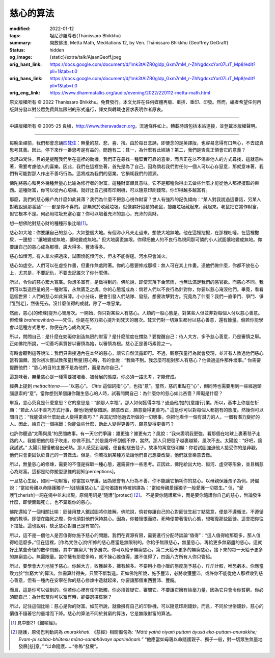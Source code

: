 慈心的算法
==========

:modified: 2022-01-12
:tags: 坦尼沙羅尊者(Ṭhānissaro Bhikkhu)
:summary: 開放佛法,
          Metta Math,
          Meditations 12,
          by Ven. Ṭhānissaro Bhikkhu (Geoffrey DeGraff)
:status: hidden
:og_image: {static}/extra/talk/Ajaan\ Geoff.jpeg
:orig_hant_link: https://docs.google.com/document/d/1mk3tAlZR0gldp_Gxm7mM_r-ZhNgdcxcYxr07LrT_Mp8/edit?pli=1&tab=t.0
:orig_hans_link: https://docs.google.com/document/d/1mk3tAlZR0gldp_Gxm7mM_r-ZhNgdcxcYxr07LrT_Mp8/edit?pli=1&tab=t.0
:orig_eng_link: https://www.dhammatalks.org/audio/evening/2022/220112-metta-math.html


.. role:: small
   :class: is-size-7


.. raw:: html

   <div class="columns">
     <div class="column has-background-grey-lighter is-two-thirds">

.. raw:: html

   <div class="container has-text-centered">
     <p class="title is-2">慈心的算法</p>
     [作者]坦尼沙羅尊者
     <br>
     [中譯]良稹
     <br>
     <strong>
       Metta Math
       <br>
       by Ven. Ṭhānissaro Bhikkhu (Geoffrey DeGraff)
     </strong>
   </div>

.. raw:: html

   </div>
   <div class="column has-background-light">

原文版權所有 © 2022 Thanissaro Bhikkhu。免費發行。本文允許在任何媒體再版、重排、重印、印發。然而，編者希望任何再版與分發以對公眾免費與無限制的形式進行，譯文與轉載也要求表明作者原衷。

----

中譯版權所有 © 2005-25 良稹，http://www.theravadacn.org，流通條件如上。轉載時請包括本站連接，並登載本版權聲明。

.. raw:: html

   </div>
   </div>

----

每晚坐禪前，我們都會念誦\ `四梵住`_\ ：無量的慈、悲、喜、捨。由於每日念誦，即便念的是英譯版，也容易念得有口無心，不去認真思考其義。因此，停下來作一番思考是有益的。問題有二：其一，為什麼有此經誦？第二，我們是否真正領會它的意義？

.. _四梵住: {filename}/pages/chanting/pali-chanting-verse%zh-hant.rst#sublime

念誦四梵住，目的是提醒我們坐在這裡的動機。我們正在尋找一種堅實可靠的喜樂，而且正在以不傷害他人的方式尋找，這就意味著，需要考慮他人的喜樂。因此，我們在這裡坐著，首先是為了自己。因為倘若我們對任何一個人可以心存惡意，那就意味著，我們有可能對那人作出不善巧行為。這將成為我們的惡業。它損耗我們的資源。

佛陀將慈心和另外幾種無量心比喻為修行者的財富。這種財富頗具意味。它不是那種你得出去做些什麼才能從他人那裡攫取的東西。這種財富，你可以從內心培植。就好比自己擁有印刷機，可以隨意印刷錢幣。你印得越多越富有。

那麼，我們的慈心賬戶為什麼如此貧薄？我們為什麼不把慈心視作財富？世人有強烈的記仇傾向：“某人對我說過這番話，另某人對我說過那番話”——都是你不喜的。那無異於收藏垃圾。就像癖好囤積的老鼠，搜羅垃圾藏起來，藏起來。老鼠把它當作財富，但它根本不是。何必用垃圾充塞心靈？你可以培養充沛的慈心，充沛的真財。

想一想佛陀對慈心財的種種形象比喻\ [1]_\ 。

慈心如大地：你要讓自己的慈心，大如整個大地。有個渺小凡夫走過來，想使大地無地。他在這裡挖掘，在那裡吐唾，在這裡撒尿，一邊想：“讓地變成無地，讓地變成無地。” 但大地廣袤無垠。你得把他人的不良行為視同那可憐的小人試圖讓地變成無地。你要讓自己的慈心成為那樣，廣大得多，豐沛得多。

慈心如恒河。有人拿火把過來，試圖燒乾恒河水，但永不能得逞。河水只會滅火。

慈心如虛空。人們可以在虛空作畫，但畫作無處附著。你的心態要修成那樣：無人可在其上作畫。憑他們做什麼，你都不放在心上，尤其是，不要記仇，不要去記誰欠了你什麼債。

所以，令你的慈心宏大寬廣。你想多富有，是做得到的。佛陀說，即使天落下金幣雨，也無法滿足我們的感官欲。而慈心不同。我們可以製造巨量的另一種財富，永無匱乏之虞。你的心態當成為：倘若人們以不良行為針對你，你要以慈心淹沒他們。畢竟，看看這個世界：人們的慈心如此貧薄。小小分歧，便會引發人們站隊、發怒，想要攻擊對方。究竟為了什麼？我們一直爭鬥、爭鬥、爭鬥\ :small:`[到老]`\，然後死去。沒什麼值得的成就，除了一堆惡業。

然而，慈心\ :small:`[的修煉]`\ 提升心智層次。一開始，你只對某些人有慈心。人類的一般心態是，對某些人但並非對每個人付以慈心善意。但修煉 *brahmavihārā*\——梵住，你是在努力把心提升到梵天的層次。梵天們對一切眾生都付以慈心善意，還有餘量。倘若你能學會以這種方式思考，你便在內心成為梵天。

所以，問問自己：是什麼在妨礙你創造無限的財富？是什麼態度在擋路？要提醒自己：待人大方，多予慈心善意，乃是審慎之舉。正如佛陀所說，一切善巧素質皆以審慎為始，以審慎為根。慈心正是善巧素質之一。

有時會聽到這等說法：我們只需接通內在本然的慈心，讓它自然流露即可。不過，觀察孩童行為就會發現，並非有人教過他們慈心當有偏頗。當你初次嘗試教孩童\ :small:`[無量]`\ 慈心時，有的會說：“我做不到。我怎麼可能對那人有慈心？他做過這件那件壞事。” 你需要提醒他們：“慈心的目的主要不是為他們，而是為你自己。”

這意味著，無量慈心是一種需要被培養、被發展的態度。你必須一路思考，才能修成。

經典上提到 *mettacittena*\——“以慈心”。 *Citta* 這個詞指“心”，也指“意”。當然，慈的重點在“心”，但同時也需要用到一些經過頭腦思索的“意”。當你想到某個讓你難生慈心的人時，試著問問自己：為什麼你的慈心如此吝嗇？障礙是什麼？

畢竟，慈心究竟是什麼意思？它的意思是：“願那人幸福”。那人如何獲得幸福？通過他/她的\ :small:`[意語行]`\ 業。所以，基本上你是在祈願：“若此人以不善巧方式行事，願他/她覺察錯誤，願意改正，願意變得更善巧。” 這是你可以對每個人都抱有的態度。然後你可以問自己：“我能做些什麼助此人變得更善巧？” 與其記恨他過去所做的一切壞事，你把他看作一個有潛力的人，一個有潛力變好的人。因此，給自己一個挑戰：你能做些什麼，助此人變得更善巧，願意變得更善巧？

也許你聽過“太陽與風”的民間故事。有一天它們爭論：誰更強？誰更有力？風說：“我來證明我更強。看那個在地球上裹著毯子走路的人。我能把他的毯子吹走。你做不到。” 於是風呼呼刮個不停，當然，那人只把毯子越裹越緊，風吹不去。太陽說：“好吧，讓我試試。” 太陽只慢慢散發出光熱。那人感受到溫暖，便自動褪去毯子。故事的寓意很明顯：你若試圖強迫他人接受你的是非觀，他們只會更固執於自己的一貫做法。但是，你若找到某種方法讓他們自己想要改變，他們就會樂意去做。

所以，無量慈心的修煉，需要的不僅是採取一種心態，還需要作一些思考。正因此，佛陀給出大地、恒河、虛空等形象，並且稱慈心為財富。這都是助你塑型思維的認知\ :small:`[perceptions]`\。

一旦慈心生起，如同一切財富，你當加以守護，因為總會有人行為不善，你不能讓它損耗你的慈心。以母親保護孩子為例。詩偈說：“當如母親以命隨護獨子一般\ :small:`[隨護慈心]`\。” 這句偈語有時被誤譯為：“當如母親愛護獨子一般愛護一切眾生。” 但，“愛護”\ :small:`[cherish]`\一詞在偈中並未出現，原偈用詞是“隨護”\ :small:`[protect]` [2]_\。 不是要你隨護眾生，而是要你隨護你自己的慈心，無論發生什麼，即使面臨死亡，也不棄離你的慈心。

佛陀還給了一個相關比喻：匪徒用雙人鋸試圖將你肢解。佛陀說，倘若你讓自己的心對匪徒生起丁點惡意，便是不遵循法，不遵循他的教導。即便在臨死之際，你也須對他們保持慈心。因為，你若懷恨而終，死時便帶著復仇心態，想報復那些匪徒。這會把你往下拉扯。這也說明，缺乏慈心對自己是有害的。

所以，這不是一個他人是否值得你施予慈心的問題。我們在資源有限，需要進行分配時談論“值得”：“這人值得給那麼多，那人值得給這麼多。”但在這裡，\ :small:`[作為梵住心]`\你所修的慈心應當是無限制的。你給予無限慈心，無量慈心，再給更多無窮盡的慈心。這就好比某些奇怪的數學問題，其中“無窮大”有多層次。你可以給予無窮慈心，第二天給予更多的無窮慈心，接下來的每一天給予更多的無窮慈心。無需限量。當你擁有那麼多時，就不操心誰值得，誰不值得了，四面八方所有人你只管給。

所以，要學會大方地施予慈心。你越大方，收獲越多，擁有越多。不要用小商小販的態度施予慈心，斤斤計較，唯恐虧本。你應當致力於“無窮大”的算法。無需算計得失，只管不斷製造。正如佛陀所說，施予豐沛，必將收獲豐沛。或許你不能從他人那裡收到慈心善意，但有一種內在安寧在你的慈心修煉中造就起來，你要讓那個東西豐沛、豐饒。

而且，這是你可以做到的。倘若你心裡有任何抵觸，你必須質疑它，審問它。不要讓它擁有絲毫力量，因為它只會令你貧窮。你必須問自己：為什麼當你可以富有時，卻要選擇貧窮？

所以，記住這個比喻：慈心是你的財富。如前所說，就像擁有自己的印鈔機，可以隨意印刷錢鈔。而且，不同於世俗錢鈔，慈心的價值不隨著它的量增而下降。慈心的算法不同於貧窮的算法，它是無限財富的算法。

.. [1] 見中部21《鋸喻經》。

.. [2] 隨護，原偈巴利動詞為 *anurakkhati*. 《慈經》相關偈句為: *“Mātā yathā niyaṁ puttaṁ āyusā eka-puttam-anurakkhe;  Evam-pi sabba-bhūtesu māna-sambhāvaye aparimāṇaṁ.”* “他應當如母親以命隨護親子、獨子一般，對一切眾生無量地發展\ :small:`[慈]`\ 意。” “以命隨護......”修飾“發展”。
